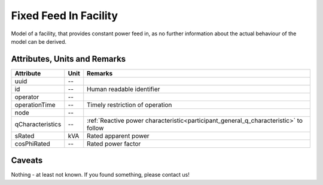 .. _fixed_feed_in_model:

Fixed Feed In Facility
----------------------
Model of a facility, that provides constant power feed in, as no further information about the actual behaviour of the
model can be derived.

Attributes, Units and Remarks
^^^^^^^^^^^^^^^^^^^^^^^^^^^^^

+------------------+---------+--------------------------------------------------------------------------------------+
| Attribute        | Unit    | Remarks                                                                              |
+==================+=========+======================================================================================+
| uuid             | --      |                                                                                      |
+------------------+---------+--------------------------------------------------------------------------------------+
| id               | --      | Human readable identifier                                                            |
+------------------+---------+--------------------------------------------------------------------------------------+
| operator         | --      |                                                                                      |
+------------------+---------+--------------------------------------------------------------------------------------+
| operationTime    | --      | Timely restriction of operation                                                      |
+------------------+---------+--------------------------------------------------------------------------------------+
| node             | --      |                                                                                      |
+------------------+---------+--------------------------------------------------------------------------------------+
| qCharacteristics | --      | :ref:`Reactive power characteristic<participant_general_q_characteristic>` to follow |
+------------------+---------+--------------------------------------------------------------------------------------+
| sRated           | kVA     | Rated apparent power                                                                 |
+------------------+---------+--------------------------------------------------------------------------------------+
| cosPhiRated      | --      | Rated power factor                                                                   |
+------------------+---------+--------------------------------------------------------------------------------------+

Caveats
^^^^^^^
Nothing - at least not known.
If you found something, please contact us!
